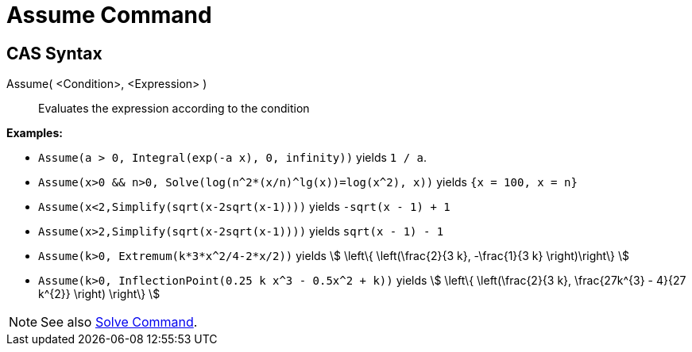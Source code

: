 = Assume Command
:page-en: commands/Assume
ifdef::env-github[:imagesdir: /en/modules/ROOT/assets/images]

== CAS Syntax

Assume( <Condition>, <Expression> )::
  Evaluates the expression according to the condition

[EXAMPLE]
====

*Examples:*

* `++Assume(a > 0, Integral(exp(-a x), 0, infinity))++` yields `++1 / a++`.
* `++Assume(x>0 && n>0, Solve(log(n^2*(x/n)^lg(x))=log(x^2), x))++` yields `++{x = 100, x = n}++`
* `++Assume(x<2,Simplify(sqrt(x-2sqrt(x-1))))++` yields `++-sqrt(x - 1) + 1++`
* `++Assume(x>2,Simplify(sqrt(x-2sqrt(x-1))))++` yields `++sqrt(x - 1) - 1++`
* `++Assume(k>0, Extremum(k*3*x^2/4-2*x/2))++` yields stem:[ \left\{ \left(\frac{2}{3 k}, -\frac{1}{3 k} \right)\right\} ]
* `++Assume(k>0, InflectionPoint(0.25 k x^3 - 0.5x^2 + k))++` yields stem:[ \left\{ \left(\frac{2}{3 k}, \frac{27k^{3} - 4}{27 k^{2}} \right) \right\} ]

====

[NOTE]
====

See also xref:/commands/Solve.adoc[Solve Command].

====

